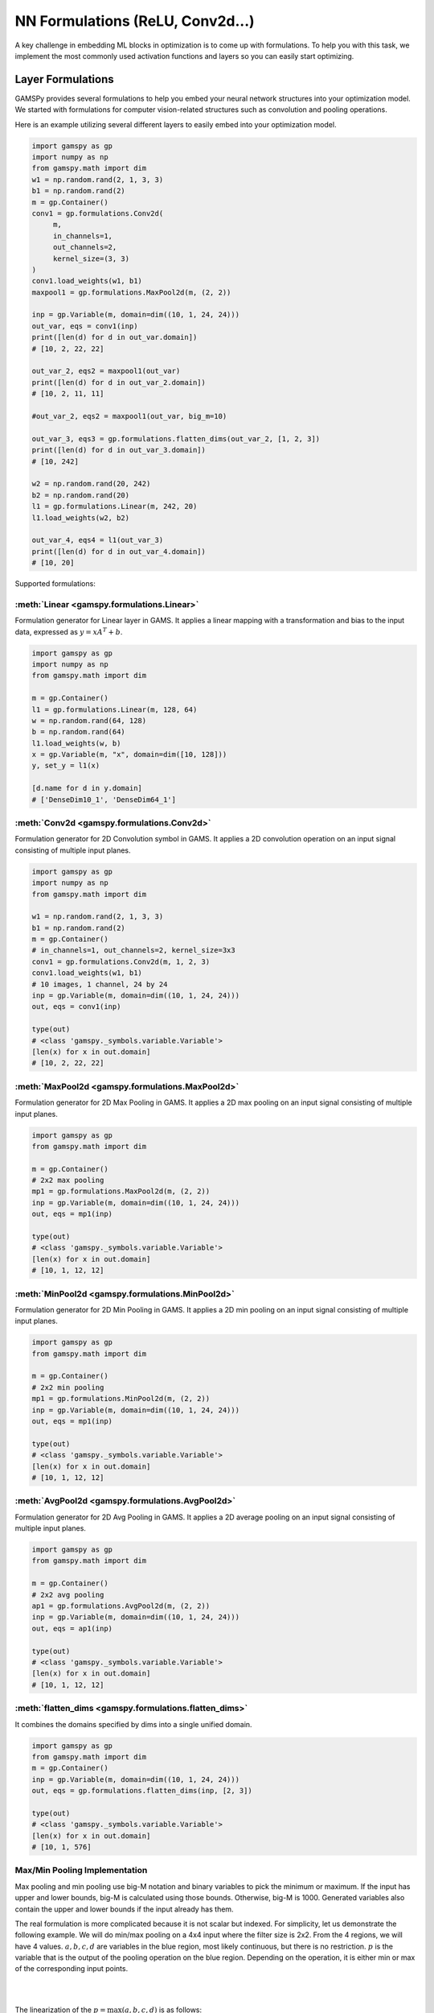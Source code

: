 *********************************
NN Formulations (ReLU, Conv2d...)
*********************************

.. meta::
   :description: GAMSPy User Guide
   :keywords: Machine Learning, User, Guide, GAMSPy, gamspy, GAMS, gams, mathematical modeling, sparsity, performance


A key challenge in embedding ML blocks in optimization is to come up with
formulations. To help you with this task, we implement the most commonly used
activation functions and layers so you can easily start optimizing.


.. _nn-formulations:

Layer Formulations
==================

GAMSPy provides several formulations to help you embed your neural network
structures into your optimization model. We started with formulations
for computer vision-related structures such as convolution and pooling
operations.

Here is an example utilizing several different layers to easily
embed into your optimization model.

.. code-block:: python

   import gamspy as gp
   import numpy as np
   from gamspy.math import dim
   w1 = np.random.rand(2, 1, 3, 3)
   b1 = np.random.rand(2)
   m = gp.Container()
   conv1 = gp.formulations.Conv2d(
        m,
        in_channels=1,
        out_channels=2,
        kernel_size=(3, 3)
   )
   conv1.load_weights(w1, b1)
   maxpool1 = gp.formulations.MaxPool2d(m, (2, 2))

   inp = gp.Variable(m, domain=dim((10, 1, 24, 24)))
   out_var, eqs = conv1(inp)
   print([len(d) for d in out_var.domain])
   # [10, 2, 22, 22]

   out_var_2, eqs2 = maxpool1(out_var)
   print([len(d) for d in out_var_2.domain])
   # [10, 2, 11, 11]

   #out_var_2, eqs2 = maxpool1(out_var, big_m=10)

   out_var_3, eqs3 = gp.formulations.flatten_dims(out_var_2, [1, 2, 3])
   print([len(d) for d in out_var_3.domain])
   # [10, 242]

   w2 = np.random.rand(20, 242)
   b2 = np.random.rand(20)
   l1 = gp.formulations.Linear(m, 242, 20)
   l1.load_weights(w2, b2)

   out_var_4, eqs4 = l1(out_var_3)
   print([len(d) for d in out_var_4.domain])
   # [10, 20]



Supported formulations:

:meth:`Linear <gamspy.formulations.Linear>`
-------------------------------------------------------
Formulation generator for Linear layer in GAMS. It applies a linear mapping 
with a transformation and bias to the input data, expressed as :math:`y = x A^T + b`.

.. code-block:: python
   
   import gamspy as gp
   import numpy as np
   from gamspy.math import dim

   m = gp.Container()
   l1 = gp.formulations.Linear(m, 128, 64)
   w = np.random.rand(64, 128)
   b = np.random.rand(64)
   l1.load_weights(w, b)
   x = gp.Variable(m, "x", domain=dim([10, 128]))
   y, set_y = l1(x)

   [d.name for d in y.domain]
   # ['DenseDim10_1', 'DenseDim64_1']

:meth:`Conv2d <gamspy.formulations.Conv2d>`
-------------------------------------------------------
Formulation generator for 2D Convolution symbol in GAMS. It applies a 
2D convolution operation on an input signal consisting of multiple input planes.

.. code-block:: python

   import gamspy as gp
   import numpy as np
   from gamspy.math import dim

   w1 = np.random.rand(2, 1, 3, 3)
   b1 = np.random.rand(2)
   m = gp.Container()
   # in_channels=1, out_channels=2, kernel_size=3x3
   conv1 = gp.formulations.Conv2d(m, 1, 2, 3)
   conv1.load_weights(w1, b1)
   # 10 images, 1 channel, 24 by 24
   inp = gp.Variable(m, domain=dim((10, 1, 24, 24)))
   out, eqs = conv1(inp)

   type(out)
   # <class 'gamspy._symbols.variable.Variable'>
   [len(x) for x in out.domain]
   # [10, 2, 22, 22]

:meth:`MaxPool2d <gamspy.formulations.MaxPool2d>`
-------------------------------------------------------
Formulation generator for 2D Max Pooling in GAMS. It applies a 2D 
max pooling on an input signal consisting of multiple input planes.

.. code-block:: python

   import gamspy as gp
   from gamspy.math import dim

   m = gp.Container()
   # 2x2 max pooling
   mp1 = gp.formulations.MaxPool2d(m, (2, 2))
   inp = gp.Variable(m, domain=dim((10, 1, 24, 24)))
   out, eqs = mp1(inp)

   type(out)
   # <class 'gamspy._symbols.variable.Variable'>
   [len(x) for x in out.domain]
   # [10, 1, 12, 12]

:meth:`MinPool2d <gamspy.formulations.MinPool2d>`
-------------------------------------------------------
Formulation generator for 2D Min Pooling in GAMS. It applies a 2D 
min pooling on an input signal consisting of multiple input planes.

.. code-block:: python

   import gamspy as gp
   from gamspy.math import dim

   m = gp.Container()
   # 2x2 min pooling
   mp1 = gp.formulations.MinPool2d(m, (2, 2))
   inp = gp.Variable(m, domain=dim((10, 1, 24, 24)))
   out, eqs = mp1(inp)

   type(out)
   # <class 'gamspy._symbols.variable.Variable'>
   [len(x) for x in out.domain]
   # [10, 1, 12, 12]

:meth:`AvgPool2d <gamspy.formulations.AvgPool2d>`
-------------------------------------------------------
Formulation generator for 2D Avg Pooling in GAMS. It applies a 2D 
average pooling on an input signal consisting of multiple input planes.

.. code-block:: python

   import gamspy as gp
   from gamspy.math import dim

   m = gp.Container()
   # 2x2 avg pooling
   ap1 = gp.formulations.AvgPool2d(m, (2, 2))
   inp = gp.Variable(m, domain=dim((10, 1, 24, 24)))
   out, eqs = ap1(inp)

   type(out)
   # <class 'gamspy._symbols.variable.Variable'>
   [len(x) for x in out.domain]
   # [10, 1, 12, 12]

:meth:`flatten_dims <gamspy.formulations.flatten_dims>`
-------------------------------------------------------
It combines the domains specified by dims into a single unified domain.

.. code-block:: python

   import gamspy as gp
   from gamspy.math import dim
   m = gp.Container()
   inp = gp.Variable(m, domain=dim((10, 1, 24, 24)))
   out, eqs = gp.formulations.flatten_dims(inp, [2, 3])

   type(out)
   # <class 'gamspy._symbols.variable.Variable'>
   [len(x) for x in out.domain]
   # [10, 1, 576]

.. _pooling-linearization:

Max/Min Pooling Implementation
------------------------------

Max pooling and min pooling use big-M notation and binary variables to pick the
minimum or maximum. If the input has upper and lower bounds, big-M is calculated
using those bounds. Otherwise, big-M is 1000. Generated variables also contain
the upper and lower bounds if the input already has them.

The real formulation is more complicated because it is not scalar but indexed.
For simplicity, let us demonstrate the following example.  We will do min/max
pooling on a 4x4 input where the filter size is 2x2. From the 4 regions, we
will have 4 values. :math:`a, b, c, d` are variables in the blue region, most
likely continuous, but there is no restriction. :math:`p` is the variable that is
the output of the pooling operation on the blue region. Depending on the operation,
it is either min or max of the corresponding input points.

|  
.. image:: ../images/pooling.png
   :align: center
|

The linearization of the :math:`p = \max(a,b,c,d)` is as follows:

.. math::

   p \geq a \\
   p \geq b \\
   p \geq c \\
   p \geq d \\
   p \leq a + M(1 - x_a) \\
   p \leq b + M(1 - x_b) \\
   p \leq c + M(1 - x_c) \\
   p \leq d + M(1 - x_d) \\
   x_a + x_b + x_c + x_d = 1 \\
   x_a, x_b, x_c, x_d \in \{0, 1\} \\

:math:`x_i` is a binary variable when set to 1 it means :math:`p = i`. 


The linearization of the :math:`p = \min(a,b,c,d)` is as follows:

.. math::

   p + M(1 - x_a) \geq a \\
   p + M(1 - x_b) \geq b \\
   p + M(1 - x_c) \geq c \\
   p + M(1 - x_d) \geq d \\
   p \leq a \\
   p \leq b \\
   p \leq c\\
   p \leq d\\
   x_a + x_b + x_c + x_d = 1 \\
   x_a, x_b, x_c, x_d \in \{0, 1\} \\

:math:`x_i` is a binary variable when set to 1 it means :math:`p = i`. 


.. _activation-functions:

Activation Functions
====================

One of the key reasons neural networks can learn a wide range of tasks is their
ability to approximate complex functions, including non-linear ones. Activation
functions are essential components that introduce nonlinearity to neural
networks. While understanding functions like ReLU may be straightforward,
integrating them into optimization models can be challenging. To assist you, we
have started with a small list of commonly used activation functions. So far,
we have implemented the following activation functions:

:meth:`relu_with_binary_var <gamspy.math.relu_with_binary_var>`
---------------------------------------------------------------
Implements the ReLU activation function using binary variables.

:meth:`relu_with_complementarity_var <gamspy.math.relu_with_complementarity_var>`
---------------------------------------------------------------------------------
Implements the ReLU activation function using complementarity conditions.

:meth:`relu_with_sos1_var <gamspy.math.relu_with_sos1_var>`
-----------------------------------------------------------
Implements the ReLU activation function using `SOS1 <https://www.gams.com/47/docs/UG_LanguageFeatures.html?search=sos#UG_LanguageFeatures_SpecialOrderSetsOfType1-SOS1>`_ variables.

:meth:`softmax <gamspy.math.softmax>`
-------------------------------------
Implements the softmax activation function. This function strictly 
requires a GAMSPy Variable, y = softmax(x).

:meth:`log_softmax <gamspy.math.log_softmax>`
---------------------------------------------
Implements the log_softmax activation function. This function strictly 
requires a GAMSPy Variable, y = log_softmax(x). 


Activation Functions Explanation
--------------------------------
Unlike other mathematical functions, these activation functions return a
variable and a list of equations instead of an expression. This is because ReLU 
cannot be representedby a single expression. Directly writing ``y = max(x, 0)`` 
without reformulating it would result in a Discontinuous Nonlinear Program (``DNLP``) model, 
which is highly undesirable. Currently, you can either use
:meth:`relu_with_binary_var <gamspy.math.relu_with_binary_var>` to
introduce binary variables into your problem, or
:meth:`relu_with_complementarity_var <gamspy.math.relu_with_complementarity_var>`
to introduce nonlinearity.

Your model class changes depending on whether you want to embed a pre-trained
neural network into your problem or train a neural network within your problem.

If you are training a neural network, you must have non-linearity. Using
:meth:`relu_with_binary_var <gamspy.math.relu_with_binary_var>`
would result in a Mixed-Integer Nonlinear Program (``MINLP``) model. On the other
hand, :meth:`relu_with_complementarity_var <gamspy.math.relu_with_complementarity_var>`
would keep the model as a Nonlinear Program (``NLP``) model, though this does not
necessarily mean it will train faster.

If you are embedding a pre-trained neural network using
:meth:`relu_with_binary_var <gamspy.math.relu_with_binary_var>`,
you can maintain your model as a Mixed-Integer Programming (``MIP``) model,
provided you do not introduce nonlinearities elsewhere.


To read more about `classification of models
<https://www.gams.com/latest/docs/UG_ModelSolve.html#UG_ModelSolve_ModelClassificationOfModels>`_.

.. code-block:: python

   from gamspy import Container, Variable, Set
   from gamspy.math import relu_with_binary_var, log_softmax
   from gamspy.math import dim

   batch = 128
   m = Container()
   x = Variable(m, "x", domain=dim([batch, 10]))
   y, eqs1 = relu_with_binary_var(x)

   y2, eqs2 = log_softmax(x) # this creates variable and equations for you

Additionally, we offer our established functions that can also be used as
activation functions:

:meth:`tanh <gamspy.math.tanh>`
-------------------------------
It applies the Hyperbolic Tangent (Tanh) function element-wise.

:meth:`sigmoid <gamspy.math.sigmoid>`
-------------------------------------
It applies the Sigmoid function element-wise.

These functions return expressions like the other math functions. So, you
need to create equations and variables yourself.

.. code-block:: python

   from gamspy import Container, Variable, Set, Equation
   from gamspy.math import dim, tanh

   batch = 128
   m = Container()
   x = Variable(m, "x", domain=dim([batch, 10]))
   eq = Equation(m, "set_y", domain=dim([batch, 10]))
   y = Variable(m, "y", domain=dim([batch, 10]))
   eq[...] = y == tanh(x)

